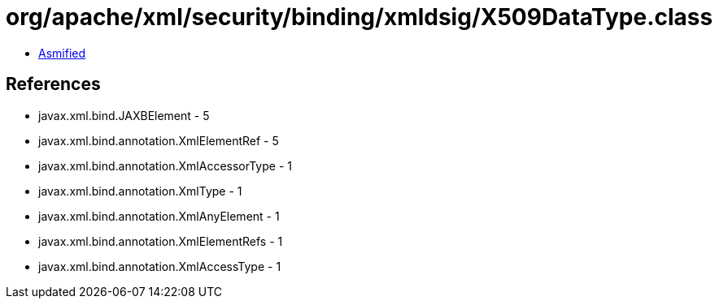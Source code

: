 = org/apache/xml/security/binding/xmldsig/X509DataType.class

 - link:X509DataType-asmified.java[Asmified]

== References

 - javax.xml.bind.JAXBElement - 5
 - javax.xml.bind.annotation.XmlElementRef - 5
 - javax.xml.bind.annotation.XmlAccessorType - 1
 - javax.xml.bind.annotation.XmlType - 1
 - javax.xml.bind.annotation.XmlAnyElement - 1
 - javax.xml.bind.annotation.XmlElementRefs - 1
 - javax.xml.bind.annotation.XmlAccessType - 1
